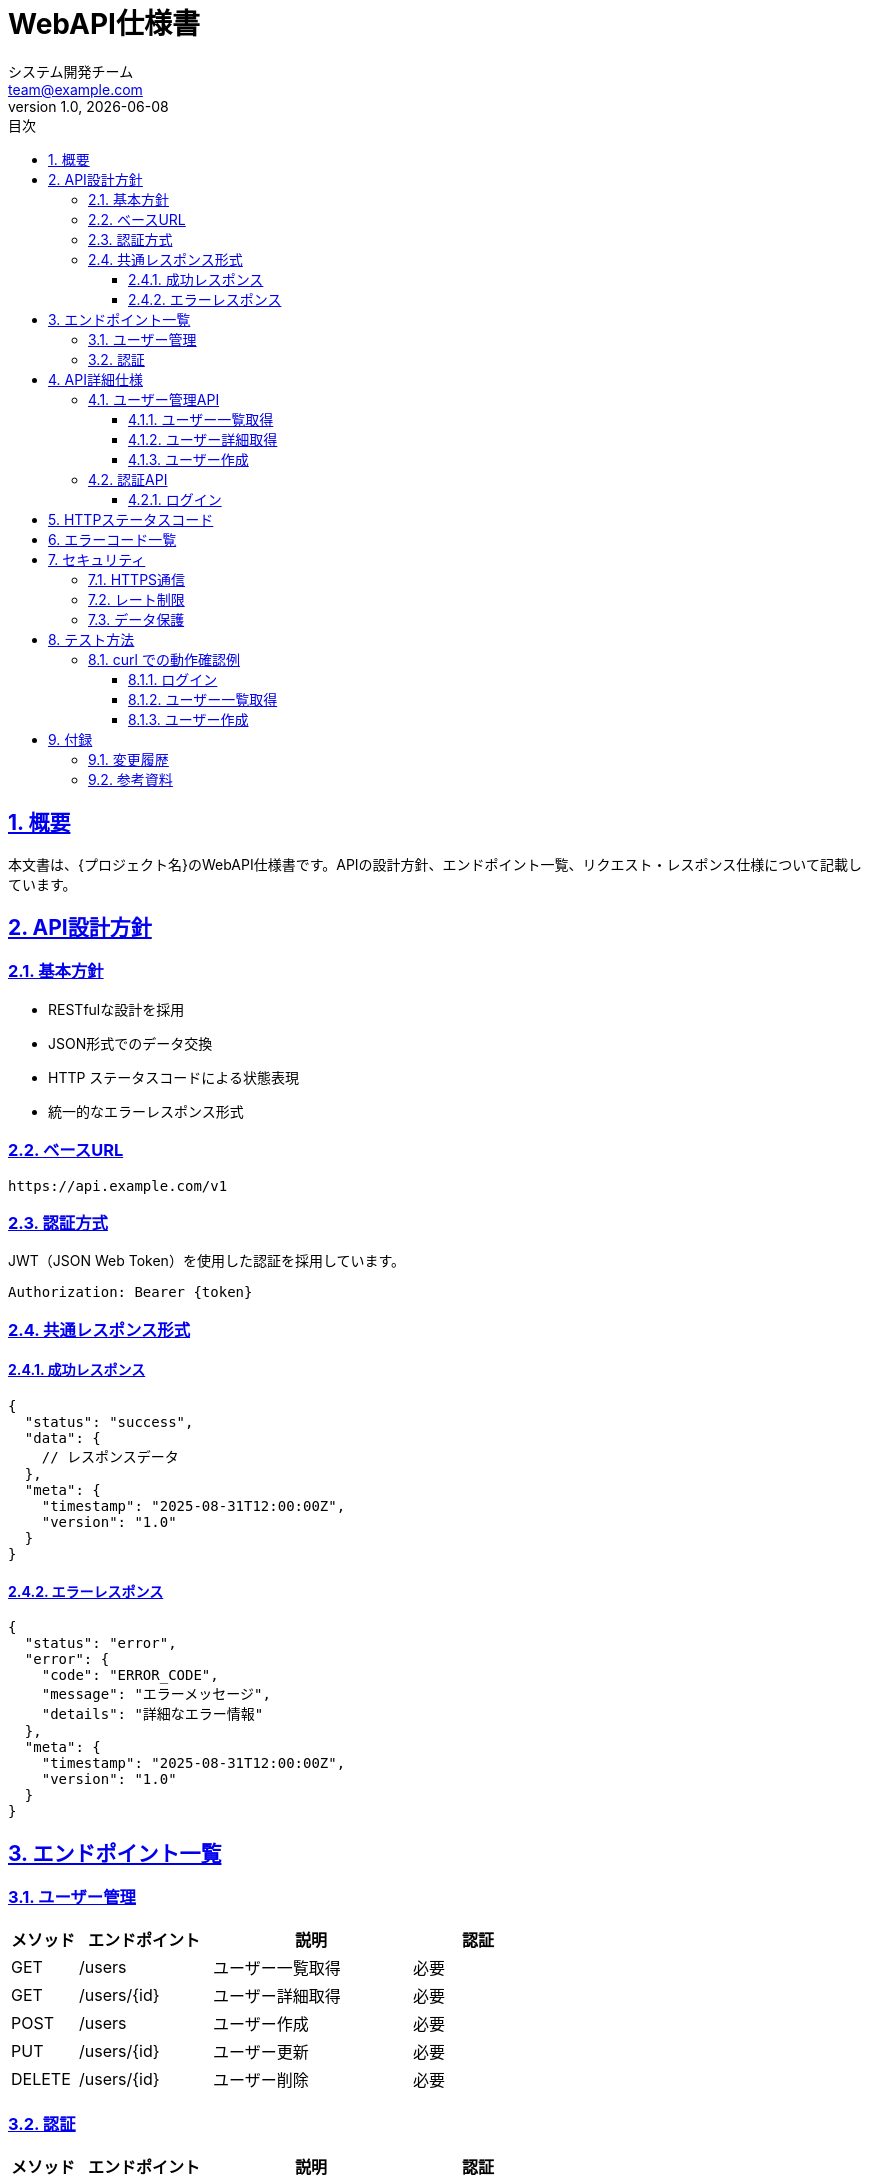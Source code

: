 = WebAPI仕様書
:doctype: article
:lang: ja
:toc: left
:toclevels: 4
:toc-title: 目次
:sectnums:
:sectnumlevels: 6
:sectlinks:
:sectanchors:
:source-highlighter: rouge
:icons: font
:experimental:
:stem:
:imagesdir: images
:pdf-theme: theme/document-theme.yml
:pdf-fontsdir: theme/fonts
:allow-uri-read:
:title-page:
:revdate: {docdate}
:revnumber: 1.0
:author: システム開発チーム
:email: team@example.com

== 概要

本文書は、{プロジェクト名}のWebAPI仕様書です。APIの設計方針、エンドポイント一覧、リクエスト・レスポンス仕様について記載しています。

== API設計方針

=== 基本方針

* RESTfulな設計を採用
* JSON形式でのデータ交換
* HTTP ステータスコードによる状態表現
* 統一的なエラーレスポンス形式

=== ベースURL

[source]
----
https://api.example.com/v1
----

=== 認証方式

JWT（JSON Web Token）を使用した認証を採用しています。

[source,http]
----
Authorization: Bearer {token}
----

=== 共通レスポンス形式

==== 成功レスポンス

[source,json]
----
{
  "status": "success",
  "data": {
    // レスポンスデータ
  },
  "meta": {
    "timestamp": "2025-08-31T12:00:00Z",
    "version": "1.0"
  }
}
----

==== エラーレスポンス

[source,json]
----
{
  "status": "error",
  "error": {
    "code": "ERROR_CODE",
    "message": "エラーメッセージ",
    "details": "詳細なエラー情報"
  },
  "meta": {
    "timestamp": "2025-08-31T12:00:00Z",
    "version": "1.0"
  }
}
----

<<<
== エンドポイント一覧

=== ユーザー管理

[cols="1,2,3,2", options="header"]
|===
|メソッド |エンドポイント |説明 |認証

|GET
|/users
|ユーザー一覧取得
|必要

|GET
|/users/{id}
|ユーザー詳細取得
|必要

|POST
|/users
|ユーザー作成
|必要

|PUT
|/users/{id}
|ユーザー更新
|必要

|DELETE
|/users/{id}
|ユーザー削除
|必要
|===

=== 認証

[cols="1,2,3,2", options="header"]
|===
|メソッド |エンドポイント |説明 |認証

|POST
|/auth/login
|ログイン
|不要

|POST
|/auth/logout
|ログアウト
|必要

|POST
|/auth/refresh
|トークン更新
|必要
|===

<<<

== API詳細仕様

=== ユーザー管理API

==== ユーザー一覧取得

* 基本情報

[cols="1,3"]
|===
|項目 |値

|エンドポイント
|GET /users

|認証
|必要

|説明
|ユーザーの一覧を取得します
|===

* リクエストパラメータ

[cols="1,1,1,3", options="header"]
|===
|パラメータ名 |型 |必須 |説明

|page
|integer
|任意
|ページ番号（デフォルト: 1）

|limit
|integer
|任意
|1ページあたりの件数（デフォルト: 20, 最大: 100）

|sort
|string
|任意
|ソート順（created_at, updated_at, name）

|order
|string
|任意
|ソート方向（asc, desc）
|===

* レスポンス例

[source,json]
----
{
  "status": "success",
  "data": {
    "users": [
      {
        "id": 1,
        "name": "山田太郎",
        "email": "yamada@example.com",
        "role": "admin",
        "created_at": "2025-08-01T10:00:00Z",
        "updated_at": "2025-08-01T10:00:00Z"
      },
      {
        "id": 2,
        "name": "佐藤花子",
        "email": "sato@example.com",
        "role": "user",
        "created_at": "2025-08-02T11:00:00Z",
        "updated_at": "2025-08-02T11:00:00Z"
      }
    ],
    "pagination": {
      "current_page": 1,
      "total_pages": 5,
      "total_count": 100,
      "limit": 20
    }
  },
  "meta": {
    "timestamp": "2025-08-31T12:00:00Z",
    "version": "1.0"
  }
}
----

<<<
==== ユーザー詳細取得

* 基本情報

[cols="1,3"]
|===
|項目 |値

|エンドポイント
|GET /users/{id}

|認証
|必要

|説明
|指定されたIDのユーザー詳細情報を取得します
|===

* パスパラメータ

[cols="1,1,1,3", options="header"]
|===
|パラメータ名 |型 |必須 |説明

|id
|integer
|必須
|ユーザーID
|===

* レスポンス例

[source,json]
----
{
  "status": "success",
  "data": {
    "user": {
      "id": 1,
      "name": "山田太郎",
      "email": "yamada@example.com",
      "role": "admin",
      "profile": {
        "department": "開発部",
        "position": "チームリーダー"
      },
      "created_at": "2025-08-01T10:00:00Z",
      "updated_at": "2025-08-01T10:00:00Z"
    }
  },
  "meta": {
    "timestamp": "2025-08-31T12:00:00Z",
    "version": "1.0"
  }
}
----

<<<
==== ユーザー作成

* 基本情報

[cols="1,3"]
|===
|項目 |値

|エンドポイント
|POST /users

|認証
|必要

|説明
|新しいユーザーを作成します
|===

* リクエストボディ

[source,json]
----
{
  "name": "新規ユーザー",
  "email": "newuser@example.com",
  "password": "securePassword123",
  "role": "user",
  "profile": {
    "department": "営業部",
    "position": "営業担当"
  }
}
----

* リクエストパラメータ

[cols="1,1,1,3", options="header"]
|===
|パラメータ名 |型 |必須 |説明

|name
|string
|必須
|ユーザー名（1-100文字）

|email
|string
|必須
|メールアドレス（有効な形式）

|password
|string
|必須
|パスワード（8-50文字、英数字記号組み合わせ）

|role
|string
|任意
|ユーザーロール（admin, user）デフォルト: user

|profile.department
|string
|任意
|所属部署

|profile.position
|string
|任意
|役職
|===

* レスポンス例

[source,json]
----
{
  "status": "success",
  "data": {
    "user": {
      "id": 3,
      "name": "新規ユーザー",
      "email": "newuser@example.com",
      "role": "user",
      "profile": {
        "department": "営業部",
        "position": "営業担当"
      },
      "created_at": "2025-08-31T12:00:00Z",
      "updated_at": "2025-08-31T12:00:00Z"
    }
  },
  "meta": {
    "timestamp": "2025-08-31T12:00:00Z",
    "version": "1.0"
  }
}
----

<<<
=== 認証API

==== ログイン

* 基本情報

[cols="1,3"]
|===
|項目 |値

|エンドポイント
|POST /auth/login

|認証
|不要

|説明
|ユーザー認証を行い、アクセストークンを発行します
|===

* リクエストボディ

[source,json]
----
{
  "email": "yamada@example.com",
  "password": "userPassword123"
}
----

* リクエストパラメータ

[cols="1,1,1,3", options="header"]
|===
|パラメータ名 |型 |必須 |説明

|email
|string
|必須
|メールアドレス

|password
|string
|必須
|パスワード
|===

* レスポンス例

[source,json]
----
{
  "status": "success",
  "data": {
    "token": "eyJhbGciOiJIUzI1NiIsInR5cCI6IkpXVCJ9...",
    "refresh_token": "eyJhbGciOiJIUzI1NiIsInR5cCI6IkpXVCJ9...",
    "expires_in": 3600,
    "user": {
      "id": 1,
      "name": "山田太郎",
      "email": "yamada@example.com",
      "role": "admin"
    }
  },
  "meta": {
    "timestamp": "2025-08-31T12:00:00Z",
    "version": "1.0"
  }
}
----

<<<

== HTTPステータスコード

[cols="1,2,3", options="header"]
|===
|ステータスコード |説明 |使用場面

|200
|OK
|リクエスト成功

|201
|Created
|リソース作成成功

|400
|Bad Request
|リクエストパラメータエラー

|401
|Unauthorized
|認証エラー

|403
|Forbidden
|認可エラー

|404
|Not Found
|リソースが見つからない

|409
|Conflict
|リソースの競合

|422
|Unprocessable Entity
|バリデーションエラー

|500
|Internal Server Error
|サーバー内部エラー
|===

<<<

== エラーコード一覧

[cols="1,2,3", options="header"]
|===
|エラーコード |エラー名 |説明

|AUTH_001
|INVALID_CREDENTIALS
|認証情報が無効

|AUTH_002
|TOKEN_EXPIRED
|トークンの有効期限切れ

|USER_001
|USER_NOT_FOUND
|ユーザーが見つからない

|USER_002
|EMAIL_ALREADY_EXISTS
|メールアドレスが既に存在

|VALIDATION_001
|INVALID_PARAMETER
|パラメータが無効

|VALIDATION_002
|REQUIRED_PARAMETER_MISSING
|必須パラメータが不足

|SERVER_001
|INTERNAL_ERROR
|サーバー内部エラー

|SERVER_002
|DATABASE_ERROR
|データベースエラー
|===

<<<

== セキュリティ

=== HTTPS通信

全ての通信はHTTPS（TLS 1.2以上）で暗号化されています。

=== レート制限

APIの利用には以下のレート制限が適用されます：

[cols="1,2,3", options="header"]
|===
|エンドポイント |制限 |説明

|認証系API
|10回/分
|ブルートフォース攻撃対策

|一般API
|100回/分
|通常の利用制限

|バッチ処理系API
|10回/時
|重い処理の制限
|===

=== データ保護

* パスワードはbcryptでハッシュ化
* 個人情報は暗号化して保存
* ログに機密情報を出力しない

<<<

== テスト方法

=== curl での動作確認例

==== ログイン

[source,bash]
----
curl -X POST https://api.example.com/v1/auth/login \
  -H "Content-Type: application/json" \
  -d '{
    "email": "yamada@example.com",
    "password": "userPassword123"
  }'
----

==== ユーザー一覧取得

[source,bash]
----
curl -X GET https://api.example.com/v1/users \
  -H "Authorization: Bearer YOUR_TOKEN_HERE" \
  -H "Content-Type: application/json"
----

==== ユーザー作成

[source,bash]
----
curl -X POST https://api.example.com/v1/users \
  -H "Authorization: Bearer YOUR_TOKEN_HERE" \
  -H "Content-Type: application/json" \
  -d '{
    "name": "テストユーザー",
    "email": "test@example.com",
    "password": "testPassword123",
    "role": "user"
  }'
----

<<<

== 付録

=== 変更履歴

[cols="1,2,2,3", options="header"]
|===
|版数 |日付 |作成者 |変更内容

|1.0
|2025-08-31
|システム開発チーム
|初版作成
|===

=== 参考資料

* https://tools.ietf.org/html/rfc7519[RFC 7519 - JSON Web Token (JWT)]
* https://tools.ietf.org/html/rfc6749[RFC 6749 - The OAuth 2.0 Authorization Framework]
* https://httpstatuses.com/[HTTP Status Codes]
* https://www.restapitutorial.com/[REST API Tutorial]
